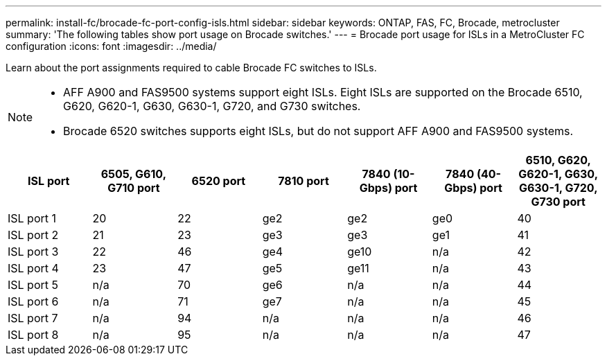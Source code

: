 ---
permalink: install-fc/brocade-fc-port-config-isls.html
sidebar: sidebar
keywords:  ONTAP, FAS, FC, Brocade, metrocluster
summary: 'The following tables show port usage on Brocade switches.'
---
= Brocade port usage for ISLs in a MetroCluster FC configuration 
:icons: font
:imagesdir: ../media/

[.lead]
Learn about the port assignments required to cable Brocade FC switches to ISLs. 

[NOTE]
====
* AFF A900 and FAS9500 systems support eight ISLs. Eight ISLs are supported on the Brocade 6510, G620, G620-1, G630, G630-1, G720, and G730 switches. 
* Brocade 6520 switches supports eight ISLs, but do not support AFF A900 and FAS9500 systems.
====

[cols="2a,2a,2a,2a,2a,2a,2a" options="header"]
|=== 
| *ISL port* 
| *6505, G610, G710 port* 
| *6520 port* 
| *7810 port*	
| *7840 (10-Gbps) port* 
| *7840 (40-Gbps) port* 
| *6510, G620, G620-1, G630, G630-1, G720, G730 port*

a|
ISL port 1
a|
20
a|
22
a|
ge2
a|
ge2
a|
ge0
a|
40

a|
ISL port 2
a|
21
a|
23
a|
ge3
a|
ge3
a|
ge1
a|
41
a|
ISL port 3
a|
22
a|
46
a|
ge4
a|
ge10
a|
n/a
a|
42

a|
ISL port 4
a|
23
a|
47
a|
ge5
a|
ge11
a|
n/a
a|
43

a|
ISL port 5
a|
n/a
a|
70
a|
ge6
a|
n/a
a|
n/a
a|
44

a|
ISL port 6
a|
n/a
a|
71
a|
ge7
a|
n/a
a|
n/a
a|
45

a|
ISL port 7
a|
n/a
a|
94
a|
n/a
a|
n/a
a|
n/a
a|
46

a|
ISL port 8
a|
n/a
a|
95
a|
n/a
a|
n/a
a|
n/a
a|
47
|===


